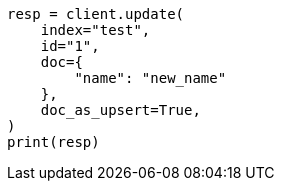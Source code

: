 // This file is autogenerated, DO NOT EDIT
// docs/update.asciidoc:364

[source, python]
----
resp = client.update(
    index="test",
    id="1",
    doc={
        "name": "new_name"
    },
    doc_as_upsert=True,
)
print(resp)
----
